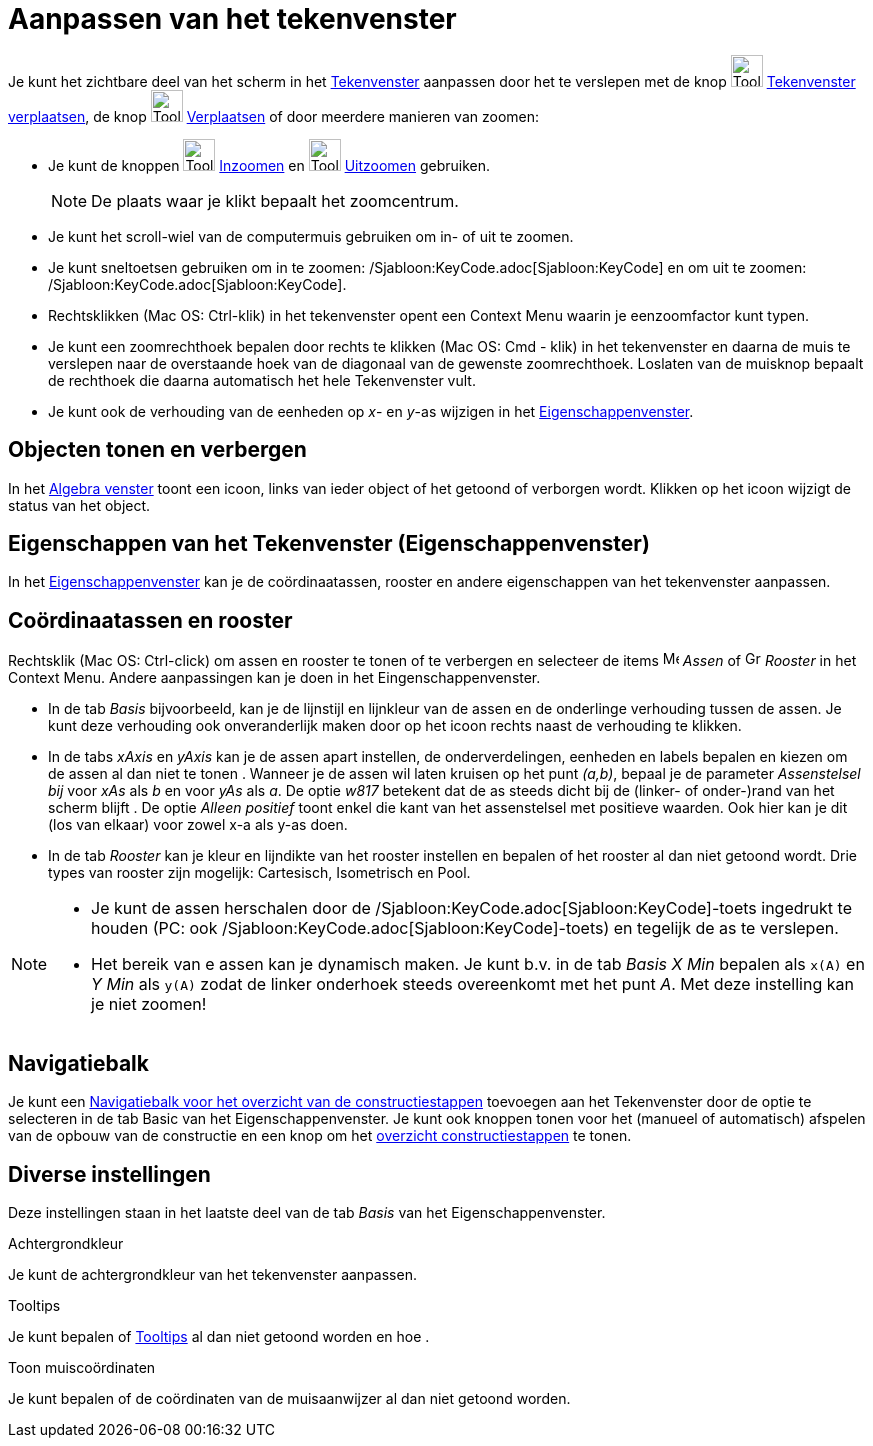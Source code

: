 = Aanpassen van het tekenvenster
:page-en: Customizing_the_Graphics_View
ifdef::env-github[:imagesdir: /nl/modules/ROOT/assets/images]

Je kunt het zichtbare deel van het scherm in het xref:/Tekenvenster.adoc[Tekenvenster] aanpassen door het te verslepen
met de knop image:Tool_Move_Graphics_View.gif[Tool Move Graphics View.gif,width=32,height=32]
xref:/tools/Tekenvenster_verplaatsen.adoc[Tekenvenster verplaatsen], de knop image:Tool_Move.gif[Tool
Move.gif,width=32,height=32] xref:/tools/Verplaatsen.adoc[Verplaatsen] of door meerdere manieren van zoomen:

* Je kunt de knoppen image:Tool_Zoom_In.gif[Tool Zoom In.gif,width=32,height=32] xref:/tools/Inzoomen.adoc[Inzoomen] en
image:Tool_Zoom_Out.gif[Tool Zoom Out.gif,width=32,height=32] xref:/tools/Uitzoomen.adoc[Uitzoomen] gebruiken.
+
[NOTE]
====

De plaats waar je klikt bepaalt het zoomcentrum.

====
* Je kunt het scroll-wiel van de computermuis gebruiken om in- of uit te zoomen.
* Je kunt sneltoetsen gebruiken om in te zoomen: /Sjabloon:KeyCode.adoc[Sjabloon:KeyCode] en om uit te zoomen:
/Sjabloon:KeyCode.adoc[Sjabloon:KeyCode].
* Rechtsklikken (Mac OS: Ctrl-klik) in het tekenvenster opent een Context Menu waarin je eenzoomfactor kunt typen.
* Je kunt een zoomrechthoek bepalen door rechts te klikken (Mac OS: Cmd - klik) in het tekenvenster en daarna de muis te
verslepen naar de overstaande hoek van de diagonaal van de gewenste zoomrechthoek. Loslaten van de muisknop bepaalt de
rechthoek die daarna automatisch het hele Tekenvenster vult.
* Je kunt ook de verhouding van de eenheden op _x_- en _y_-as wijzigen in het
xref:/Eigenschappen_dialoogvenster.adoc[Eigenschappenvenster].

== Objecten tonen en verbergen

In het xref:/Algebra_venster.adoc[Algebra venster] toont een icoon, links van ieder object of het getoond of verborgen
wordt. Klikken op het icoon wijzigt de status van het object.

== Eigenschappen van het Tekenvenster (Eigenschappenvenster)

In het xref:/Eigenschappen_dialoogvenster.adoc[Eigenschappenvenster] kan je de coördinaatassen, rooster en andere
eigenschappen van het tekenvenster aanpassen.

== Coördinaatassen en rooster

Rechtsklik (Mac OS: Ctrl-click) om assen en rooster te tonen of te verbergen en selecteer de items
image:Menu_Axes.gif[Menu Axes.gif,width=16,height=16] _Assen_ of image:Grid.gif[Grid.gif,width=16,height=16] _Rooster_
in het Context Menu. Andere aanpassingen kan je doen in het Eingenschappenvenster.

* In de tab _Basis_ bijvoorbeeld, kan je de lijnstijl en lijnkleur van de assen en de onderlinge verhouding tussen de
assen. Je kunt deze verhouding ook onveranderlijk maken door op het icoon rechts naast de verhouding te klikken.

* In de tabs _xAxis_ en _yAxis_ kan je de assen apart instellen, de onderverdelingen, eenheden en labels bepalen en
kiezen om de assen al dan niet te tonen . Wanneer je de assen wil laten kruisen op het punt _(a,b)_, bepaal je de
parameter _Assenstelsel bij_ voor _xAs_ als _b_ en voor _yAs_ als _a_. De optie _w817_ betekent dat de as steeds dicht
bij de (linker- of onder-)rand van het scherm blijft . De optie _Alleen positief_ toont enkel die kant van het
assenstelsel met positieve waarden. Ook hier kan je dit (los van elkaar) voor zowel x-a als y-as doen.

* In de tab _Rooster_ kan je kleur en lijndikte van het rooster instellen en bepalen of het rooster al dan niet getoond
wordt. Drie types van rooster zijn mogelijk: Cartesisch, Isometrisch en Pool.

[NOTE]
====

* Je kunt de assen herschalen door de /Sjabloon:KeyCode.adoc[Sjabloon:KeyCode]-toets ingedrukt te houden (PC: ook
/Sjabloon:KeyCode.adoc[Sjabloon:KeyCode]-toets) en tegelijk de as te verslepen.
* Het bereik van e assen kan je dynamisch maken. Je kunt b.v. in de tab _Basis_ _X Min_ bepalen als `++x(A)++` en _Y
Min_ als `++y(A)++` zodat de linker onderhoek steeds overeenkomt met het punt _A_. Met deze instelling kan je niet
zoomen!

====

== Navigatiebalk

Je kunt een xref:/Navigatiebalk.adoc[Navigatiebalk voor het overzicht van de constructiestappen] toevoegen aan het
Tekenvenster door de optie te selecteren in de tab Basic van het Eigenschappenvenster. Je kunt ook knoppen tonen voor
het (manueel of automatisch) afspelen van de opbouw van de constructie en een knop om het
xref:/Constructie_Protocol.adoc[overzicht constructiestappen] te tonen.

== Diverse instellingen

Deze instellingen staan in het laatste deel van de tab _Basis_ van het Eigenschappenvenster.

Achtergrondkleur

Je kunt de achtergrondkleur van het tekenvenster aanpassen.

Tooltips

Je kunt bepalen of xref:/Tooltips.adoc[Tooltips] al dan niet getoond worden en hoe .

Toon muiscoördinaten

Je kunt bepalen of de coördinaten van de muisaanwijzer al dan niet getoond worden.
